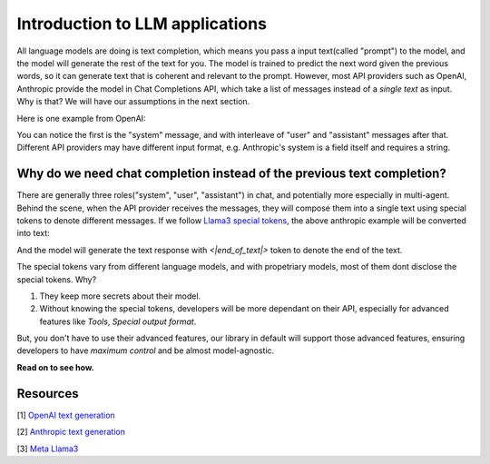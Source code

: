 Introduction to LLM applications
====================================
All language models are doing is text completion, which means you pass a input text(called "prompt") to the model, and the model will generate the rest of the text for you. The model is trained to predict the next word given the previous words, so it can generate text that is coherent and relevant to the prompt.
However, most API providers such as OpenAI, Anthropic provide the model in Chat Completions API, which take a list of messages instead of a `single text` as input. Why is that? We will have our assumptions in the next section.

Here is one example from OpenAI:

.. code-block:: python
   :linenos:

   from openai import OpenAI
   client = OpenAI()
   
   response = client.chat.completions.create(
    model="gpt-3.5-turbo",
    messages=[
        {"role": "system", "content": "You are a helpful assistant."},
        {"role": "user", "content": "Who won the world series in 2020?"},
        {"role": "assistant", "content": "The Los Angeles Dodgers won the World Series in 2020."},
        {"role": "user", "content": "Where was it played?"}
    ]
    )

You can notice the first is the "system" message, and with interleave of "user" and "assistant" messages after that.
Different API providers may have different input format, e.g. Anthropic's system is a field itself and requires a string.

.. code-block:: python
   :linenos:

   import anthropic

    anthropic.Anthropic().messages.create(
        model="claude-3-opus-20240229",
        system="You are a helpful assistant.",
        max_tokens=1024,
        messages=[
            {"role": "user", "content": "Hello, world"}
        ]
    )

Why do we need chat completion instead of the previous text completion?
-----------------------------------------------------------------------
There are generally three roles("system", "user", "assistant") in chat, and potentially more especially in multi-agent. 
Behind the scene, when the API provider receives the messages, they will compose them into a single text using special tokens to denote different messages.
If we follow `Llama3 special tokens <https://llama.meta.com/docs/model-cards-and-prompt-formats/meta-llama-3/>`_, the above anthropic example will be converted into text:

.. code-block::
   :linenos:

    <|begin_of_text|><|start_header_id|>system<|end_header_id|>
    You are a helpful assistant. <|eot_id>
    <|start_header_id|>user<|end_header_id|>
    Hello, world <|eot_id>
    <|start_header_id>assistant<|end_header_id>

And the model will generate the text response with `<|end_of_text|>` token to denote the end of the text.

The special tokens vary from different language models, and with propetriary models, most of them dont disclose the special tokens. Why?

1. They keep more secrets about their model.

2. Without knowing the special tokens, developers will be more dependant on their API, especially for advanced features like `Tools`, `Special output format`.

But, you don't have to use their advanced features, our library in default will support those advanced features, ensuring developers to have `maximum control` and be almost model-agnostic.

**Read on to see how.**

Resources
---------------------
[1] `OpenAI text generation <https://platform.openai.com/docs/guides/text-generation>`_

[2] `Anthropic text generation <https://docs.anthropic.com/en/docs/system-prompts>`_

[3] `Meta Llama3 <https://llama.meta.com/docs/model-cards-and-prompt-formats/meta-llama-3/>`_